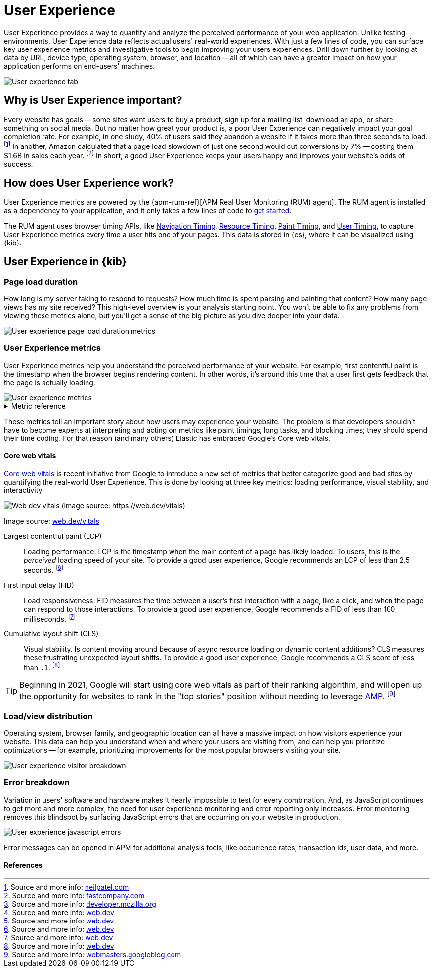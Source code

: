 // These need to move into the docs repo
:user-experience: User Experience
:user-experience-tab: {user-experience} tab

// At some point we need to add a page that talks about how synthetics and
// RUM/UE work together. Passive/Active, etc.

[[user-experience]]
= {user-experience}

{user-experience} provides a way to quantify and analyze the perceived performance of your web application.
Unlike testing environments, {user-experience} data reflects actual users' real-world experiences.
With just a few lines of code, you can surface key user experience metrics and investigative tools
to begin improving your users experiences.
Drill down further by looking at data by URL, device type, operating system, browser, and location --
all of which can have a greater impact on how your application performs on end-users' machines.

[role="screenshot"]
image::images/user-experience-tab.png[User experience tab]

[discrete]
[[why-user-experience]]
== Why is {user-experience} important?

Every website has goals -- some sites want users to buy a product, sign up for a mailing list, download an app,
or share something on social media.
But no matter how great your product is, a poor {user-experience} can negatively impact your goal completion rate.
For example, in one study, 40% of users said they abandon a website if it takes more than three seconds to load.
footnote:[Source and more info: https://neilpatel.com/blog/loading-time/[neilpatel.com]]
In another, Amazon calculated that a page load slowdown of just one second would cut conversions by
7% -- costing them $1.6B in sales each year.
footnote:[Source and more info: https://www.fastcompany.com/1825005/how-one-second-could-cost-amazon-16-billion-sales[fastcompany.com]]
In short, a good {user-experience} keeps your users happy and improves your website's odds of success.

[discrete]
[[how-user-experience-works]]
== How does {user-experience} work?

// I'm not even sure if this section is necessary
// Some of this is taken from the RUM docs

{user-experience} metrics are powered by the {apm-rum-ref}[APM Real User Monitoring (RUM) agent].
The RUM agent is installed as a dependency to your application,
and it only takes a few lines of code to <<instrument-apps,get started>>.

The RUM agent uses browser timing APIs, like https://w3c.github.io/navigation-timing/[Navigation Timing],
https://w3c.github.io/resource-timing/[Resource Timing], https://w3c.github.io/paint-timing/[Paint Timing],
and https://w3c.github.io/user-timing/[User Timing], to capture {user-experience}
metrics every time a user hits one of your pages.
This data is stored in {es}, where it can be visualized using {kib}.

[discrete]
[[user-experience-tab]]
== {user-experience} in {kib}

// Need some kind of app introduction here
// Not quite sure yet...
// ...any ideas?

[discrete]
[[user-experience-page-load]]
=== Page load duration

How long is my server taking to respond to requests?
How much time is spent parsing and painting that content?
How many page views has my site received?
This high-level overview is your analysis starting point.
You won't be able to fix any problems from viewing these metrics alone,
but you'll get a sense of the big picture as you dive deeper into your data.

[role="screenshot"]
image::images/page-load-duration.png[User experience page load duration metrics]

[discrete]
[[user-experience-metrics]]
=== {user-experience} metrics

{user-experience} metrics help you understand the perceived performance of your website.
For example, first contentful paint is the timestamp when the browser begins rendering content.
In other words, it's around this time that a user first gets feedback that the page is actually loading.

[role="screenshot"]
image::images/user-exp-metrics.png[User experience metrics]

// This is collapsed by default
[%collapsible]
.Metric reference
====
First contentful paint::
The timestamp when the browser begins rendering content (images, text, etc.) from the DOM.
This is when the user can tell that the page is loading.
footnote:[Source and more info: https://developer.mozilla.org/en-US/docs/Glossary/First_contentful_paint[developer.mozilla.org]]

Total blocking time::
The total amount of time that the user is blocked from providing input to the page
-- no mouse clicks, button presses, etc.
footnote:[Source and more info: https://web.dev/tbt/[web.dev]]

Number of long tasks::
Long tasks are periods of time where the main UI thread is working for 50ms or longer.
This could be because of a rerender, event handler, etc., and causes problems like delayed time to interactivity
and variable input latency.
footnote:[Source and more info: https://web.dev/tbt/[web.dev]]

// Is this right?
Longest long task duration::
Duration of the longest long task on the page. 

// Is this right?
Total long tasks duration::
Total duration of all long tasks
====

These metrics tell an important story about how users may experience your website.
The problem is that developers shouldn't have to become experts at interpreting and acting on metrics like paint timings,
long tasks, and blocking times; they should spend their time coding.
For that reason (and many others) Elastic has embraced Google's Core web vitals.

[discrete]
[[user-experience-core-vitals]]
==== Core web vitals

https://web.dev/vitals/[Core web vitals] is recent initiative from Google to introduce a new set of metrics that
better categorize good and bad sites by quantifying the real-world {user-experience}.
This is done by looking at three key metrics: loading performance, visual stability, and interactivity:

[role="screenshot"]
image::images/web-dev-vitals.png[Web dev vitals (image source: https://web.dev/vitals)]

Image source: https://web.dev/vitals/[web.dev/vitals]

Largest contentful paint (LCP)::
Loading performance. LCP is the timestamp when the main content of a page has likely loaded.
To users, this is the _perceived_ loading speed of your site.
To provide a good user experience, Google recommends an LCP of less than 2.5 seconds.
footnote:[Source and more info: https://web.dev/lcp/[web.dev]]

First input delay (FID)::
Load responsiveness. FID measures the time between a user's first interaction with a page, like a click,
and when the page can respond to those interactions.
To provide a good user experience, Google recommends a FID of less than 100 milliseconds.
footnote:[Source and more info: https://web.dev/fid/[web.dev]]

Cumulative layout shift (CLS)::
Visual stability. Is content moving around because of async resource loading or dynamic content additions?
CLS measures these frustrating unexpected layout shifts.
To provide a good user experience, Google recommends a CLS score of less than `.1`.
footnote:[Source and more info: https://web.dev/cls/[web.dev]]

TIP: Beginning in 2021, Google will start using core web vitals as part of their ranking algorithm,
and will open up the opportunity for websites to rank in the "top stories"
position without needing to leverage https://amp.dev/[AMP].
footnote:[Source and more info: https://webmasters.googleblog.com/2020/05/evaluating-page-experience.html[webmasters.googleblog.com]]

[discrete]
[[user-experience-distribution]]
=== Load/view distribution

Operating system, browser family, and geographic location can all have a massive impact on how visitors
experience your website.
This data can help you understand when and where your users are visiting from, and can help you
prioritize optimizations -- for example, prioritizing improvements for the most popular browsers visiting your site.

[role="screenshot"]
image::images/visitor-breakdown.png[User experience visitor breakdown]

[discrete]
[[user-experience-errors]]
=== Error breakdown

Variation in users' software and hardware makes it nearly impossible to test for every combination.
And, as JavaScript continues to get more and more complex,
the need for user experience monitoring and error reporting only increases.
Error monitoring removes this blindspot by surfacing JavaScript errors that are
occurring on your website in production.

[role="screenshot"]
image::images/js-errors.png[User experience javascript errors]

Error messages can be opened in APM for additional analysis tools,
like occurrence rates, transaction ids, user data, and more.

[discrete]
[[user-experience-references]]
==== References
